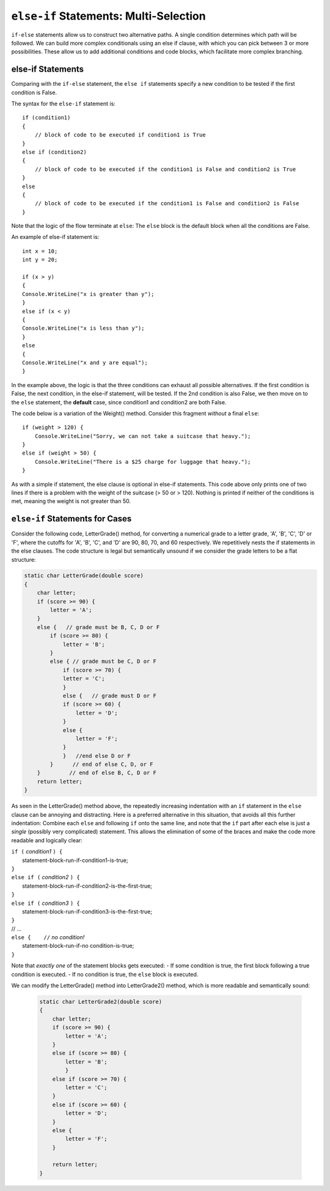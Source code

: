 .. index:: if-else-if
        
.. _Multiple-Tests:

``else-if`` Statements: Multi-Selection
=========================================

``if-else`` statements allow us to construct two alternative paths. 
A single condition determines which path will be followed. 
We can build more complex conditionals using an else if clause, with which 
you can pick between 3 or more possibilities. 
These allow us to add additional conditions and code blocks, which 
facilitate more complex branching.


else-if Statements
---------------------

Comparing with the ``if-else`` statement, the ``else if`` statements specify 
a new condition to be tested if the first condition is False. 

The syntax for the ``else-if`` statement is::

    if (condition1)
    {
        // block of code to be executed if condition1 is True
    } 
    else if (condition2) 
    {
        // block of code to be executed if the condition1 is False and condition2 is True
    } 
    else
    {
        // block of code to be executed if the condition1 is False and condition2 is False
    }

Note that the logic of the flow terminate at ``else``: The ``else`` block is the 
default block when all the conditions are False. 

An example of else-if statement is::

    int x = 10;
    int y = 20;

    if (x > y)
    {
    Console.WriteLine("x is greater than y");
    }
    else if (x < y)
    {
    Console.WriteLine("x is less than y");
    }
    else
    {
    Console.WriteLine("x and y are equal");
    }
    

In the example above, the logic is that the three conditions can exhaust 
all possible alternatives. If the first condition is False, the next 
condition, in the else-if statement, will be tested. If the 2nd condition 
is also False, we then move on to the ``else`` statement, the **default** 
case, since condition1 and condition2 are both False.


The code below is a variation of the Weight() method. Consider this
fragment *without* a final ``else``::

    if (weight > 120) {
        Console.WriteLine("Sorry, we can not take a suitcase that heavy.");
    }
    else if (weight > 50) { 
        Console.WriteLine("There is a $25 charge for luggage that heavy.");
    }
    
As with a simple if statement, the else clause is optional in else-if statements. 
This code above only prints one of two lines if there is a
problem with the weight of the suitcase (> 50 or > 120). Nothing is printed if 
neither of the conditions is met, meaning the weight is not greater than 50. 


``else-if`` Statements for Cases
---------------------------------


Consider the following code, LetterGrade() method, for converting a 
numerical grade to a letter grade, 'A', 'B', 'C', 'D' or 'F', where 
the cutoffs for 'A', 'B', 'C', and 'D' are 90, 80, 70, and 60 
respectively. We repetitively nests the if statements in 
the else clauses. The code structure is legal but semantically unsound if 
we consider the grade letters to be a flat structure:

.. code-block:: 

    static char LetterGrade(double score)
    {
        char letter;
        if (score >= 90) {
            letter = 'A'; 
        }
        else {   // grade must be B, C, D or F 
            if (score >= 80) { 
                letter = 'B'; 
            }
            else { // grade must be C, D or F 
                if (score >= 70) { 
                letter = 'C'; 
                }
                else {   // grade must D or F 
                if (score >= 60) {
                    letter = 'D'; 
                }
                else { 
                    letter = 'F';
                }
                }   //end else D or F
            }      // end of else C, D, or F
        }         // end of else B, C, D or F
        return letter;
    }

As seen in the LetterGrade() method above, the repeatedly increasing indentation 
with an ``if`` statement in the ``else`` clause can be annoying and 
distracting. Here is a preferred
alternative in this situation, that avoids all this further
indentation:  
Combine each ``else`` and following ``if`` onto the same line, 
and note that the ``if`` part after each else is just a *single*
(possibly very complicated) statement.  This allows the elimination of
some of the braces and make the code more readable and logically clear:

| ``if (`` *condition1* ``) {``
|      statement-block-run-if-condition1-is-true;       
| ``}``  
| ``else if (`` *condition2* ``) {``
|      statement-block-run-if-condition2-is-the-first-true;       
| ``}``  
| ``else if (`` *condition3* ``) {``
|      statement-block-run-if-condition3-is-the-first-true;       
| ``}`` 
| // ...
| ``else {    //`` *no condition!* 
|      statement-block-run-if-no condition-is-true;       
| ``}`` 
    
Note that *exactly one* of the statement blocks gets executed:
- If some condition is true, the first block following a true condition is executed. 
- If no condition is true, the ``else`` block is executed. 
  
We can modify the LetterGrade() method into LetterGrade2() 
method, which is more readable and semantically sound:

    .. code-block:: csharp

        static char LetterGrade2(double score)
        {
            char letter;
            if (score >= 90) {
                letter = 'A'; 
            }
            else if (score >= 80) { 
                letter = 'B'; 
                }
            else if (score >= 70) { 
                letter = 'C'; 
            }
            else if (score >= 60) {
                letter = 'D'; 
            }
            else { 
                letter = 'F';
            }

            return letter;
        }






